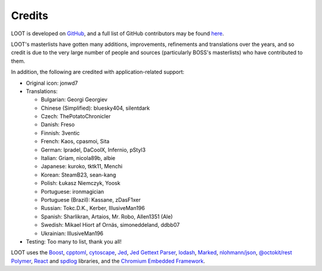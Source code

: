 *******
Credits
*******

LOOT is developed on `GitHub`_, and a full list of GitHub contributors may be found `here`_.

LOOT's masterlists have gotten many additions, improvements, refinements and translations over the years, and so credit is due to the very large number of people and sources (particularly BOSS's masterlists) who have contributed to them.

In addition, the following are credited with application-related support:

* Original icon: jonwd7
* Translations:

  * Bulgarian: Georgi Georgiev
  * Chinese (Simplified): bluesky404, silentdark
  * Czech: ThePotatoChronicler
  * Danish: Freso
  * Finnish: 3ventic
  * French: Kaos, cpasmoi, Sita
  * German: lpradel, DaCoolX, Infernio, pStyl3
  * Italian: Griam, nicola89b, albie
  * Japanese: kuroko, tktk11, Menchi
  * Korean: SteamB23, sean-kang
  * Polish: Łukasz Niemczyk, Yoosk
  * Portuguese: ironmagician
  * Portuguese (Brazil): Kassane, zDasF1xer
  * Russian: Tokc.D.K., Kerber, IllusiveMan196
  * Spanish: Sharlikran, Artaios, Mr. Robo, Allen1351 (Ale)
  * Swedish: Mikael Hiort af Ornäs, simoneddeland, ddbb07
  * Ukrainian: IllusiveMan196

* Testing: Too many to list, thank you all!

LOOT uses the `Boost`_, `cpptoml`_, `cytoscape`_, `Jed`_, `Jed Gettext Parser`_, `lodash`_, `Marked`_, `nlohmann/json`_, `@octokit/rest`_ `Polymer`_, `React`_ and `spdlog`_ libraries, and the `Chromium Embedded Framework`_.

.. _GitHub: https://github.com/loot/
.. _here: https://loot.github.io/credits/
.. _BOSS: https://boss-developers.github.io/
.. _Boost: https://www.boost.org/
.. _cpptoml: https://github.com/skystrife/cpptoml
.. _cytoscape: https://github.com/cytoscape/cytoscape.js
.. _github-api: https://github.com/github-tools/github
.. _Jed: https://github.com/SlexAxton/Jed
.. _Jed Gettext Parser: https://github.com/Ortham/jed-gettext-parser
.. _lodash: https://lodash.com/
.. _Marked: https://github.com/chjj/marked
.. _nlohmann/json: https://github.com/nlohmann/json
.. _@octokit/rest: https://github.com/octokit/rest.js
.. _Polymer: https://www.polymer-project.org/
.. _React: https://reactjs.org/
.. _spdlog: https://github.com/gabime/spdlog
.. _Chromium Embedded Framework: https://bitbucket.org/chromiumembedded/cef
